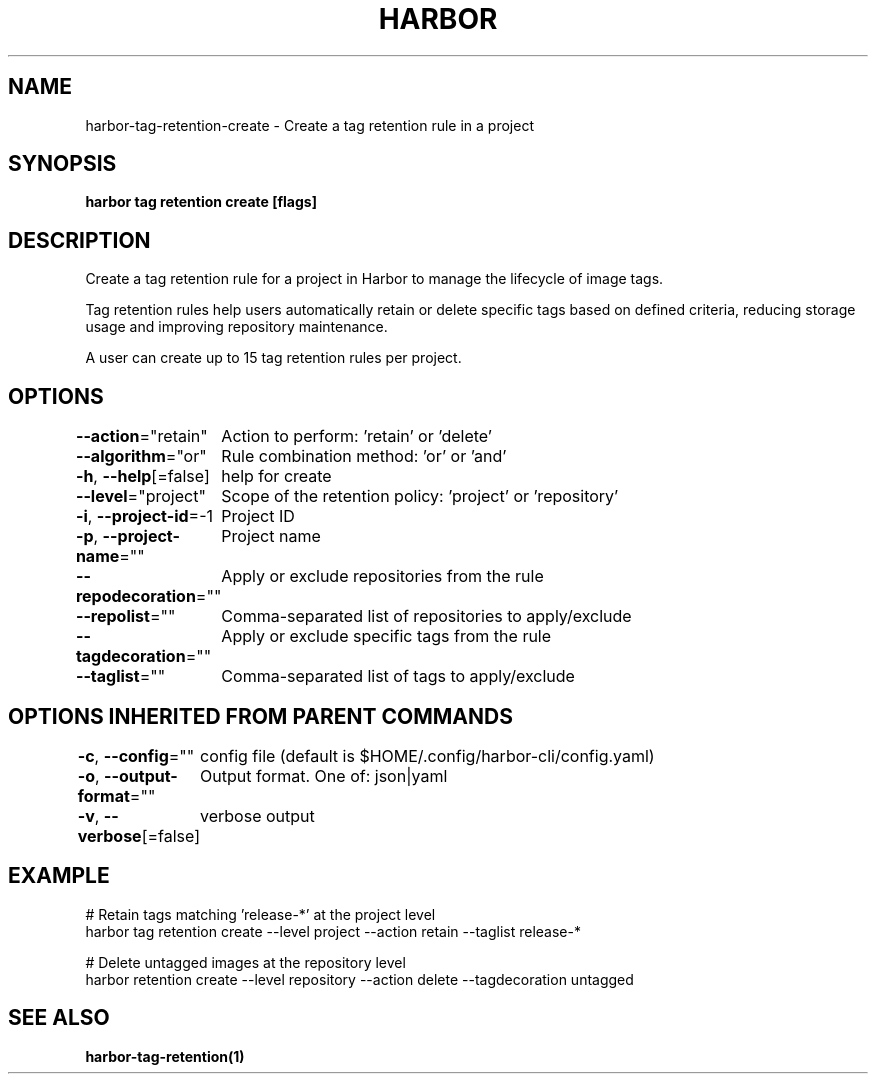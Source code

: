 .nh
.TH "HARBOR" "1"  "Habor Community" "Harbor User Mannuals"

.SH NAME
harbor-tag-retention-create - Create a tag retention rule in a project


.SH SYNOPSIS
\fBharbor tag retention create [flags]\fP


.SH DESCRIPTION
Create a tag retention rule for a project in Harbor to manage the lifecycle of image tags.

.PP
Tag retention rules help users automatically retain or delete specific tags based on
defined criteria, reducing storage usage and improving repository maintenance.

.PP
A user can create up to 15 tag retention rules per project.


.SH OPTIONS
\fB--action\fP="retain"
	Action to perform: 'retain' or 'delete'

.PP
\fB--algorithm\fP="or"
	Rule combination method: 'or' or 'and'

.PP
\fB-h\fP, \fB--help\fP[=false]
	help for create

.PP
\fB--level\fP="project"
	Scope of the retention policy: 'project' or 'repository'

.PP
\fB-i\fP, \fB--project-id\fP=-1
	Project ID

.PP
\fB-p\fP, \fB--project-name\fP=""
	Project name

.PP
\fB--repodecoration\fP=""
	Apply or exclude repositories from the rule

.PP
\fB--repolist\fP=""
	Comma-separated list of repositories to apply/exclude

.PP
\fB--tagdecoration\fP=""
	Apply or exclude specific tags from the rule

.PP
\fB--taglist\fP=""
	Comma-separated list of tags to apply/exclude


.SH OPTIONS INHERITED FROM PARENT COMMANDS
\fB-c\fP, \fB--config\fP=""
	config file (default is $HOME/.config/harbor-cli/config.yaml)

.PP
\fB-o\fP, \fB--output-format\fP=""
	Output format. One of: json|yaml

.PP
\fB-v\fP, \fB--verbose\fP[=false]
	verbose output


.SH EXAMPLE
.EX
  # Retain tags matching 'release-*' at the project level
  harbor tag retention create --level project --action retain --taglist release-*

  # Delete untagged images at the repository level
  harbor retention create --level repository --action delete --tagdecoration untagged
.EE


.SH SEE ALSO
\fBharbor-tag-retention(1)\fP